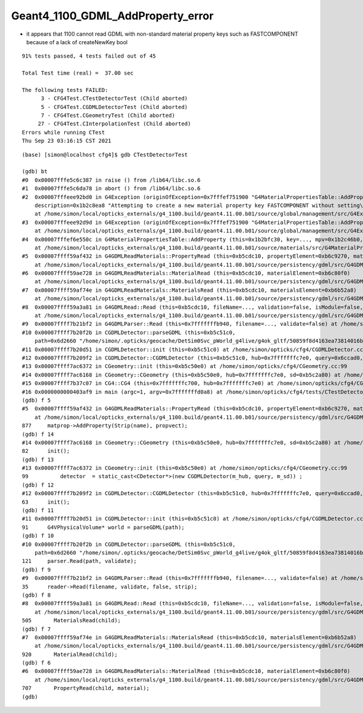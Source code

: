 Geant4_1100_GDML_AddProperty_error
=====================================


* it appears that 1100 cannot read GDML with non-standard material property keys such as FASTCOMPONENT 
  because of a lack of createNewKey bool 


::

    91% tests passed, 4 tests failed out of 45

    Total Test time (real) =  37.00 sec

    The following tests FAILED:
          3 - CFG4Test.CTestDetectorTest (Child aborted)
          5 - CFG4Test.CGDMLDetectorTest (Child aborted)
          7 - CFG4Test.CGeometryTest (Child aborted)
         27 - CFG4Test.CInterpolationTest (Child aborted)
    Errors while running CTest
    Thu Sep 23 03:16:15 CST 2021


::

    (base) [simon@localhost cfg4]$ gdb CTestDetectorTest 

    (gdb) bt
    #0  0x00007fffe5c6c387 in raise () from /lib64/libc.so.6
    #1  0x00007fffe5c6da78 in abort () from /lib64/libc.so.6
    #2  0x00007fffeee92bd0 in G4Exception (originOfException=0x7fffef751900 "G4MaterialPropertiesTable::AddProperty()", exceptionCode=0x7fffef7519ae "mat221", severity=FatalException, 
        description=0x1b2c8ea8 "Attempting to create a new material property key FASTCOMPONENT without setting\ncreateNewKey parameter of AddProperty to true.")
        at /home/simon/local/opticks_externals/g4_1100.build/geant4.11.00.b01/source/global/management/src/G4Exception.cc:88
    #3  0x00007fffeee92d9d in G4Exception (originOfException=0x7fffef751900 "G4MaterialPropertiesTable::AddProperty()", exceptionCode=0x7fffef7519ae "mat221", severity=FatalException, description=...)
        at /home/simon/local/opticks_externals/g4_1100.build/geant4.11.00.b01/source/global/management/src/G4Exception.cc:104
    #4  0x00007fffef6e550c in G4MaterialPropertiesTable::AddProperty (this=0x1b2bfc30, key=..., mpv=0x1b2c46b0, createNewKey=false)
        at /home/simon/local/opticks_externals/g4_1100.build/geant4.11.00.b01/source/materials/src/G4MaterialPropertiesTable.cc:377
    #5  0x00007ffff59af432 in G4GDMLReadMaterials::PropertyRead (this=0xb5cdc10, propertyElement=0xb6c9270, material=0x1b2b7c90)
        at /home/simon/local/opticks_externals/g4_1100.build/geant4.11.00.b01/source/persistency/gdml/src/G4GDMLReadMaterials.cc:877
    #6  0x00007ffff59ae728 in G4GDMLReadMaterials::MaterialRead (this=0xb5cdc10, materialElement=0xb6c80f0)
        at /home/simon/local/opticks_externals/g4_1100.build/geant4.11.00.b01/source/persistency/gdml/src/G4GDMLReadMaterials.cc:707
    #7  0x00007ffff59af74e in G4GDMLReadMaterials::MaterialsRead (this=0xb5cdc10, materialsElement=0xb6b52a8)
        at /home/simon/local/opticks_externals/g4_1100.build/geant4.11.00.b01/source/persistency/gdml/src/G4GDMLReadMaterials.cc:920
    #8  0x00007ffff59a3a81 in G4GDMLRead::Read (this=0xb5cdc10, fileName=..., validation=false, isModule=false, strip=false)
        at /home/simon/local/opticks_externals/g4_1100.build/geant4.11.00.b01/source/persistency/gdml/src/G4GDMLRead.cc:505
    #9  0x00007ffff7b21bf2 in G4GDMLParser::Read (this=0x7fffffffb940, filename=..., validate=false) at /home/simon/local/opticks_externals/g4_1100/include/Geant4/G4GDMLParser.icc:35
    #10 0x00007ffff7b20f2b in CGDMLDetector::parseGDML (this=0xb5c51c0, 
        path=0x6d2660 "/home/simon/.opticks/geocache/DetSim0Svc_pWorld_g4live/g4ok_gltf/50859f8d4163ea73814016bc7008ec4d/1/origin_CGDMLKludge.gdml") at /home/simon/opticks/cfg4/CGDMLDetector.cc:121
    #11 0x00007ffff7b20d51 in CGDMLDetector::init (this=0xb5c51c0) at /home/simon/opticks/cfg4/CGDMLDetector.cc:91
    #12 0x00007ffff7b209f2 in CGDMLDetector::CGDMLDetector (this=0xb5c51c0, hub=0x7fffffffc7e0, query=0x6ccad0, sd=0xb5c2a80) at /home/simon/opticks/cfg4/CGDMLDetector.cc:63
    #13 0x00007ffff7ac6372 in CGeometry::init (this=0xb5c50e0) at /home/simon/opticks/cfg4/CGeometry.cc:99
    #14 0x00007ffff7ac6168 in CGeometry::CGeometry (this=0xb5c50e0, hub=0x7fffffffc7e0, sd=0xb5c2a80) at /home/simon/opticks/cfg4/CGeometry.cc:82
    #15 0x00007ffff7b37c07 in CG4::CG4 (this=0x7fffffffc700, hub=0x7fffffffc7e0) at /home/simon/opticks/cfg4/CG4.cc:167
    #16 0x0000000000403af9 in main (argc=1, argv=0x7fffffffd0a8) at /home/simon/opticks/cfg4/tests/CTestDetectorTest.cc:52
    (gdb) f 5
    #5  0x00007ffff59af432 in G4GDMLReadMaterials::PropertyRead (this=0xb5cdc10, propertyElement=0xb6c9270, material=0x1b2b7c90)
        at /home/simon/local/opticks_externals/g4_1100.build/geant4.11.00.b01/source/persistency/gdml/src/G4GDMLReadMaterials.cc:877
    877	    matprop->AddProperty(Strip(name), propvect);
    (gdb) f 14
    #14 0x00007ffff7ac6168 in CGeometry::CGeometry (this=0xb5c50e0, hub=0x7fffffffc7e0, sd=0xb5c2a80) at /home/simon/opticks/cfg4/CGeometry.cc:82
    82	    init();
    (gdb) f 13
    #13 0x00007ffff7ac6372 in CGeometry::init (this=0xb5c50e0) at /home/simon/opticks/cfg4/CGeometry.cc:99
    99	        detector  = static_cast<CDetector*>(new CGDMLDetector(m_hub, query, m_sd)) ; 
    (gdb) f 12
    #12 0x00007ffff7b209f2 in CGDMLDetector::CGDMLDetector (this=0xb5c51c0, hub=0x7fffffffc7e0, query=0x6ccad0, sd=0xb5c2a80) at /home/simon/opticks/cfg4/CGDMLDetector.cc:63
    63	    init();
    (gdb) f 11
    #11 0x00007ffff7b20d51 in CGDMLDetector::init (this=0xb5c51c0) at /home/simon/opticks/cfg4/CGDMLDetector.cc:91
    91	    G4VPhysicalVolume* world = parseGDML(path);
    (gdb) f 10
    #10 0x00007ffff7b20f2b in CGDMLDetector::parseGDML (this=0xb5c51c0, 
        path=0x6d2660 "/home/simon/.opticks/geocache/DetSim0Svc_pWorld_g4live/g4ok_gltf/50859f8d4163ea73814016bc7008ec4d/1/origin_CGDMLKludge.gdml") at /home/simon/opticks/cfg4/CGDMLDetector.cc:121
    121	    parser.Read(path, validate);
    (gdb) f 9
    #9  0x00007ffff7b21bf2 in G4GDMLParser::Read (this=0x7fffffffb940, filename=..., validate=false) at /home/simon/local/opticks_externals/g4_1100/include/Geant4/G4GDMLParser.icc:35
    35	    reader->Read(filename, validate, false, strip);
    (gdb) f 8
    #8  0x00007ffff59a3a81 in G4GDMLRead::Read (this=0xb5cdc10, fileName=..., validation=false, isModule=false, strip=false)
        at /home/simon/local/opticks_externals/g4_1100.build/geant4.11.00.b01/source/persistency/gdml/src/G4GDMLRead.cc:505
    505	      MaterialsRead(child);
    (gdb) f 7
    #7  0x00007ffff59af74e in G4GDMLReadMaterials::MaterialsRead (this=0xb5cdc10, materialsElement=0xb6b52a8)
        at /home/simon/local/opticks_externals/g4_1100.build/geant4.11.00.b01/source/persistency/gdml/src/G4GDMLReadMaterials.cc:920
    920	      MaterialRead(child);
    (gdb) f 6
    #6  0x00007ffff59ae728 in G4GDMLReadMaterials::MaterialRead (this=0xb5cdc10, materialElement=0xb6c80f0)
        at /home/simon/local/opticks_externals/g4_1100.build/geant4.11.00.b01/source/persistency/gdml/src/G4GDMLReadMaterials.cc:707
    707	      PropertyRead(child, material);
    (gdb) 

